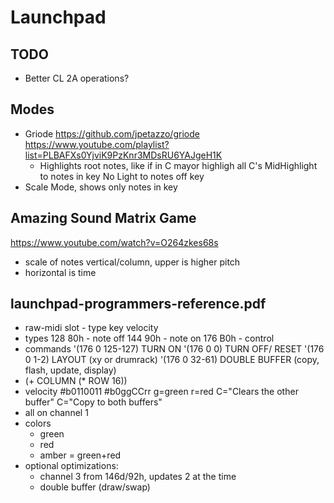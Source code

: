* Launchpad
** TODO
  - Better CL 2A operations?
** Modes
  - Griode
    https://github.com/jpetazzo/griode
    https://www.youtube.com/playlist?list=PLBAFXs0YjviK9PzKnr3MDsRU6YAJgeH1K
    - Highlights root notes, like if in C mayor highligh all C's
      MidHighlight to notes in key
      No Light to notes off key
  - Scale Mode, shows only notes in key
** Amazing Sound Matrix Game
  https://www.youtube.com/watch?v=O264zkes68s
  - scale of notes vertical/column, upper is higher pitch
  - horizontal is time
** launchpad-programmers-reference.pdf
  - raw-midi slot - type key velocity
  - types
    128 80h - note off
    144 90h - note on
    176 B0h - control
  - commands
    '(176 0 125-127) TURN ON
    '(176 0 0)       TURN OFF/ RESET
    '(176 0 1-2)     LAYOUT (xy or drumrack)
    '(176 0 32-61)   DOUBLE BUFFER (copy, flash, update, display)
  - (+ COLUMN (* ROW 16))
  - velocity
    #b0110011
    #b0ggCCrr g=green r=red C="Clears the other buffer" C="Copy to both buffers"
  - all on channel 1
  - colors
    - green
    - red
    - amber = green+red
  - optional optimizations:
    - channel 3 from 146d/92h, updates 2 at the time
    - double buffer (draw/swap)

